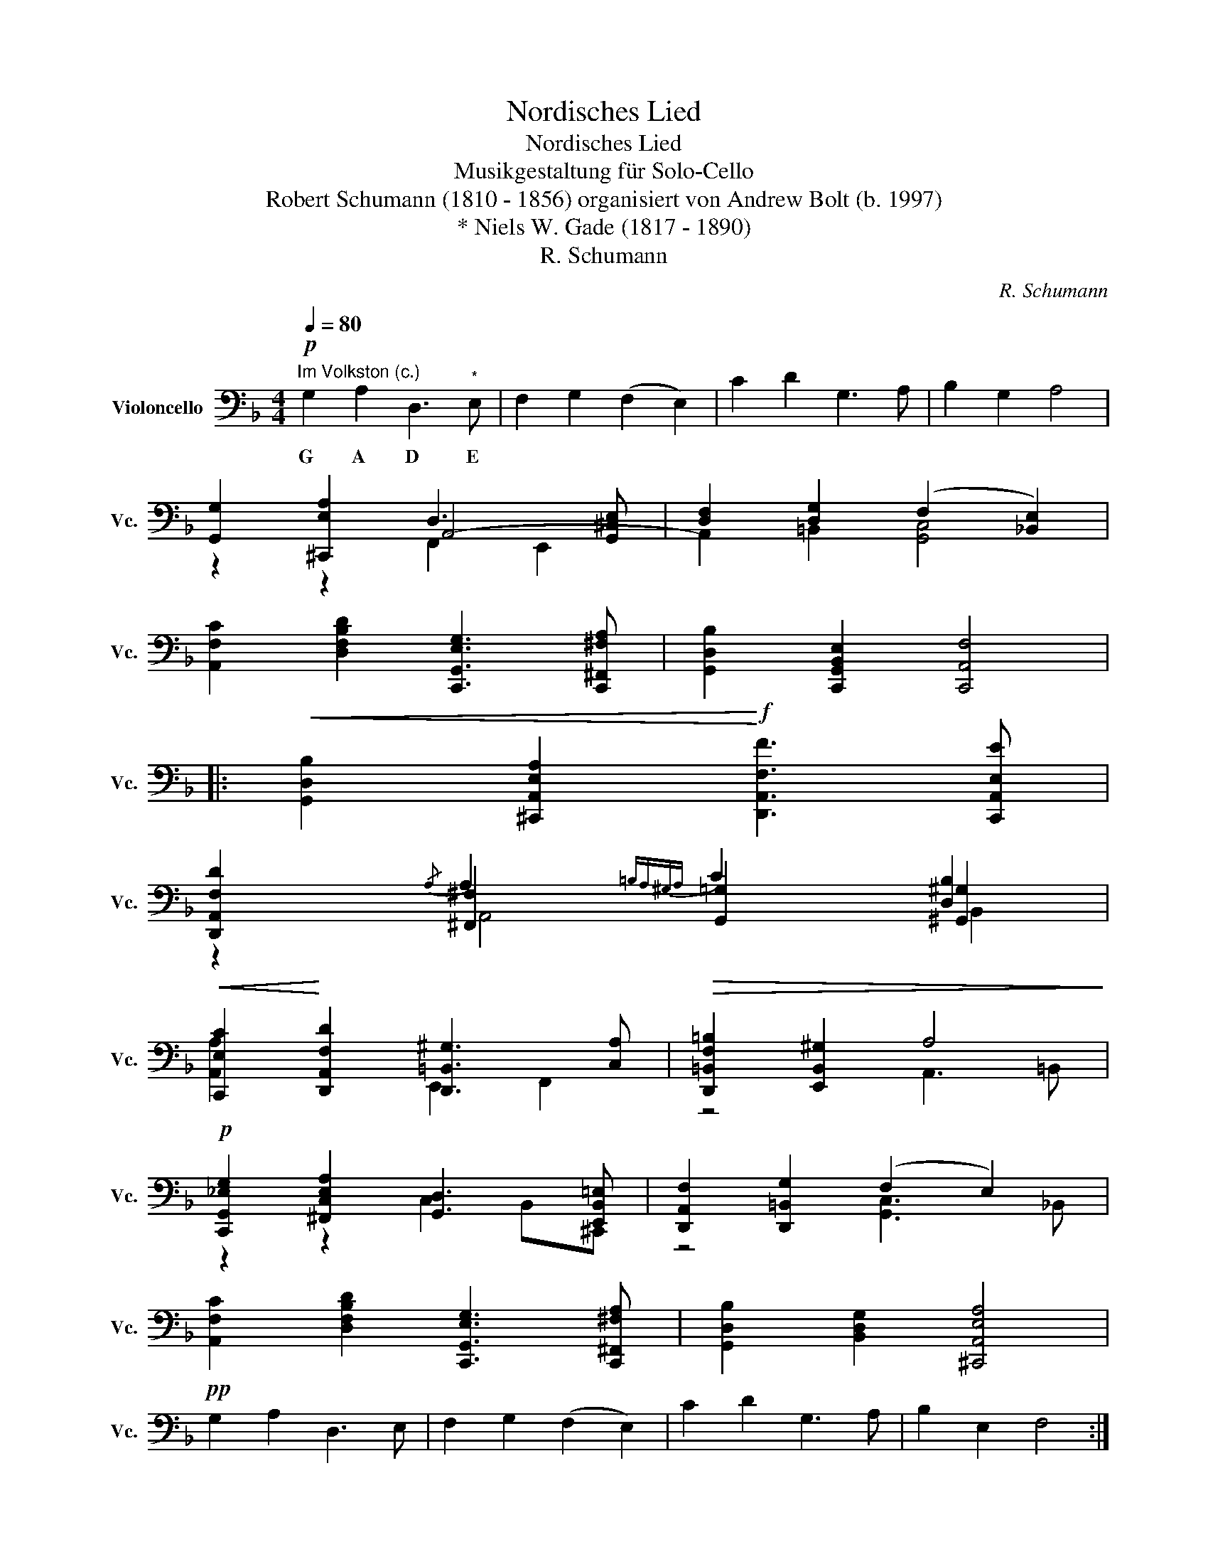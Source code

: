 X:1
T:Nordisches Lied
T:Nordisches Lied
T:Musikgestaltung für Solo-Cello
T:Robert Schumann (1810 - 1856) organisiert von Andrew Bolt (b. 1997) 
T:* Niels W. Gade (1817 - 1890)
T:R. Schumann
C:R. Schumann
Z:R. Schumann
%%score ( 1 2 3 )
L:1/8
Q:1/4=80
M:4/4
K:F
V:1 bass nm="Violoncello" snm="Vc."
V:2 bass 
V:3 bass 
V:1
"^Im Volkston (c.)"!p! G,2 A,2 D,3"^*" E, | F,2 G,2 (F,2 E,2) | C2 D2 G,3 A, | B,2 G,2 A,4 | %4
w: G A D E||||
 [G,,G,]2 [^C,,E,A,]2 D,3 [G,,^C,E,] | [D,F,]2 [D,G,]2 (F,2 [_B,,E,]2) | %6
w: ||
 [A,,F,C]2 [D,F,B,D]2 [C,,G,,E,G,]3 [C,,^F,,^F,A,] | [G,,D,B,]2 [C,,G,,B,,E,]2 [C,,A,,F,]4 |: %8
w: ||
!<(! [G,,D,B,]2 [^C,,A,,E,A,]2!<)!!f! [D,,A,,F,F]3 [C,,A,,E,E] | %9
w: |
 [D,,A,,F,D]2{/A,} A,2{=B,A,^G,A,} C2 [D,B,]2 | %10
w: |
!<(! [C,,E,C]2!<)! [D,,A,,F,D]2 [D,,=B,,^G,]3 [C,A,] |!>(! [D,,=B,,F,=B,]2 [E,,B,,^G,]2 A,4!>)! | %12
w: ||
!p! [C,,G,,_E,G,]2 [^F,,C,E,A,]2 [G,,D,]3 [E,,B,,=E,] | [D,,A,,F,]2 [D,,=B,,G,]2 (F,2 E,2) | %14
w: ||
 [A,,F,C]2 [D,F,B,D]2 [C,,G,,E,G,]3 [C,,^F,,^F,A,] | [G,,D,B,]2 [B,,D,G,]2 [^C,,A,,E,A,]4 | %16
w: ||
!pp! G,2 A,2 D,3 E, | F,2 G,2 (F,2 E,2) | C2 D2 G,3 A, | B,2 E,2 F,4 :| %20
w: ||||
V:2
 x8 | x8 | x8 | x8 | z2 z2 A,,4- | A,,2 =B,,2 [G,,C,]4 | x8 | x8 |: x8 | %9
 z2 [^F,,^F,]2 [G,,=G,]2 [^G,,^G,]2 | [A,,A,]2 x2 E,,2 F,,2 | z4 A,,3 =B,, | z2 z2 C,2 B,,^C,, | %13
 z4 [G,,C,]3 _B,, | x8 | x8 | x8 | x8 | x8 | x8 :| %20
V:3
 x8 | x8 | x8 | x8 | x4 F,,2 E,,2 | x8 | x8 | x8 |: x8 | x2 A,,4 B,,2 | x8 | x8 | x8 | x8 | x8 | %15
 x8 | x8 | x8 | x8 | x8 :| %20

